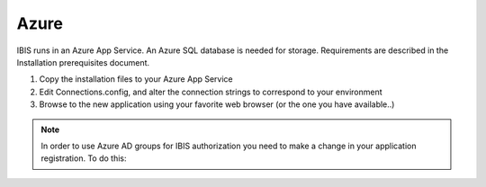 Azure
=====

IBIS runs in an Azure App Service. An Azure SQL database is needed for storage. 
Requirements are described in the Installation prerequisites document.

1. Copy the installation files to your Azure App Service

2. Edit Connections.config, and alter the connection strings to correspond to your environment

3. Browse to the new application using your favorite web browser (or the one you have available..)

.. note:: In order to use Azure AD groups for IBIS authorization you need to make a change in your application registration. To do this: 
.. 1.	Open your application registration in the Azure portal 
.. 2.	In your application page, click on "Manifest" to open the inline manifest editor 
.. 3.	Edit the manifest by locating the "groupMembershipClaims" setting and set its value to "SecurityGroup" 
.. 4.	Save the manifest